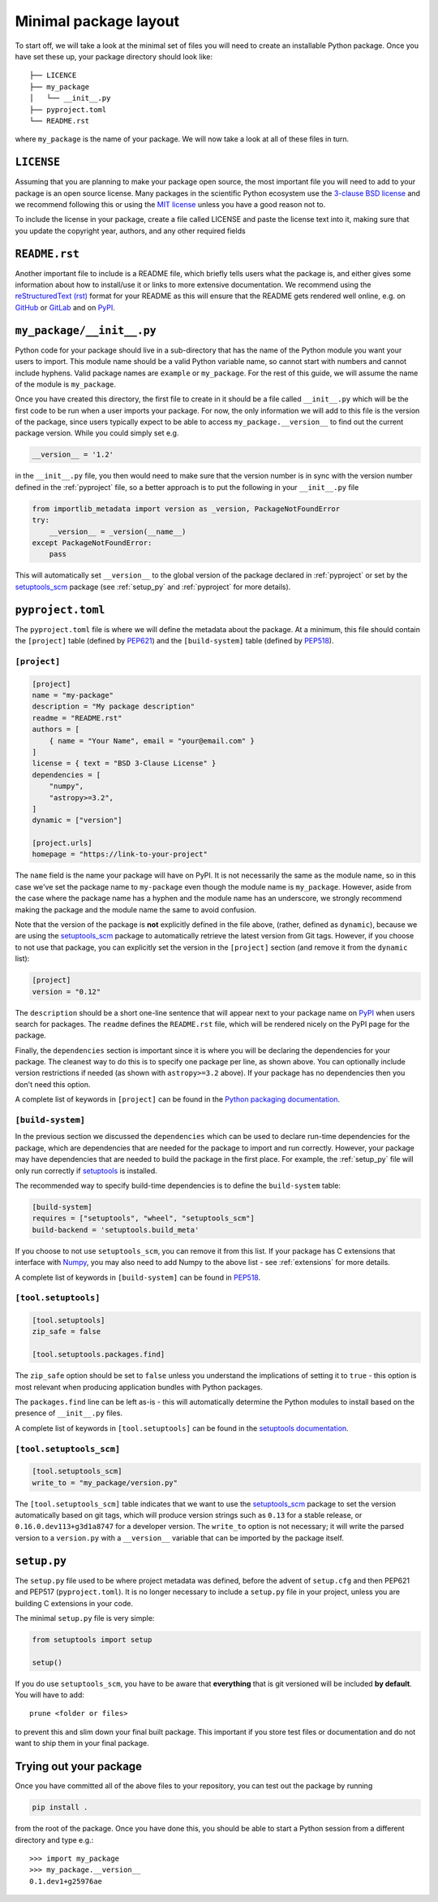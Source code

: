 .. _minimal:

Minimal package layout
======================

To start off, we will take a look at the minimal set of files you will need to
create an installable Python package. Once you have set these up, your package
directory should look like::

    ├── LICENCE
    ├── my_package
    │   └── __init__.py
    ├── pyproject.toml
    └── README.rst

where ``my_package`` is the name of your package. We will now take a look at all of
these files in turn.

.. _license:

``LICENSE``
-----------

Assuming that you are planning to make your package open source, the most
important file you will need to add to your package is an open source license.
Many packages in the scientific Python ecosystem use the `3-clause BSD license
<https://opensource.org/licenses/BSD-3-Clause>`_ and we recommend following
this or using the `MIT license <https://opensource.org/licenses/MIT>`_
unless you have a good reason not to.

To include the license in your package, create a file called LICENSE
and paste the license text into it, making sure that you update the
copyright year, authors, and any other required fields

.. _readme:

``README.rst``
--------------

Another important file to include is a README file, which briefly tells users
what the package is, and either gives some information about how to install/use
it or links to more extensive documentation. We recommend using the
`reStructuredText (rst) <http://docutils.sourceforge.net/rst.html>`_ format for
your README as this will ensure that the README gets rendered well online, e.g.
on `GitHub <https://github.com>`_ or `GitLab <https://gitlab.com>`_ and on `PyPI
<https://pypi.org>`_.

.. _package_init:

``my_package/__init__.py``
--------------------------

Python code for your package should live in a sub-directory that has the name
of the Python module you want your users to import. This module name should
be a valid Python variable name, so cannot start with numbers and cannot include
hyphens. Valid package names are ``example`` or ``my_package``. For the rest
of this guide, we will assume the name of the module is ``my_package``.

Once you have created this directory, the first file to create in it should be a
file called ``__init__.py`` which will be the first code to be run when a user
imports your package. For now, the only information we will add to this file is
the version of the package, since users typically expect to be able to access
``my_package.__version__`` to find out the current package version. While you
could simply set e.g.

.. code-block:: python

    __version__ = '1.2'

in the ``__init__.py`` file, you then would need to make sure that the version
number is in sync with the version number defined in the :ref:`pyproject` file,
so a better approach is to put the following in your ``__init__.py`` file

.. code-block:: python

    from importlib_metadata import version as _version, PackageNotFoundError
    try:
        __version__ = _version(__name__)
    except PackageNotFoundError:
        pass

This will automatically set ``__version__`` to the global version of the package
declared in :ref:`pyproject` or set by the `setuptools_scm
<https://pypi.org/project/setuptools-scm/>`__ package (see :ref:`setup_py` and
:ref:`pyproject` for more details).

.. _pyproject:

``pyproject.toml``
------------------

The ``pyproject.toml`` file is where we will define the metadata about the package. 
At a minimum, this file should contain the ``[project]`` table (defined by 
`PEP621 <https://peps.python.org/pep-0621/>`_) and the ``[build-system]`` table
(defined by `PEP518 <https://peps.python.org/pep-0518/>`_).

``[project]``
^^^^^^^^^^^^^

.. code-block:: toml

    [project]
    name = "my-package"
    description = "My package description"
    readme = "README.rst"
    authors = [
        { name = "Your Name", email = "your@email.com" }
    ]
    license = { text = "BSD 3-Clause License" }
    dependencies = [
        "numpy",
        "astropy>=3.2",
    ]
    dynamic = ["version"]

    [project.urls]
    homepage = "https://link-to-your-project"

The ``name`` field is the name your package will have on PyPI. It is not necessarily
the same as the module name, so in this case we've set the package name to
``my-package`` even though the module name is ``my_package``. However, aside from
the case where the package name has a hyphen and the module name has an underscore,
we strongly recommend making the package and the module name the same to avoid confusion.

Note that the version of the package is **not** explicitly defined in the file above, 
(rather, defined as ``dynamic``), because we are using the 
`setuptools_scm <https://pypi.org/project/setuptools-scm/>`_ package to automatically 
retrieve the latest version from Git tags. However, if you choose to not use that 
package, you can explicitly set the version in the ``[project]`` section (and remove it
from the ``dynamic`` list):

.. code-block:: toml

    [project]
    version = "0.12"

The ``description`` should be a short one-line sentence that will appear next to your package name
on `PyPI <https://pypi.org>`_ when users search for packages. The ``readme``
defines the ``README.rst`` file, which will be rendered nicely on the PyPI page for the package.

Finally, the ``dependencies`` section is important since it is where you will
be declaring the dependencies for your package. The cleanest way to do this is
to specify one package per line, as shown above. You can optionally include version
restrictions if needed (as shown with ``astropy>=3.2`` above). If your package has no dependencies then you don't need this option.

A complete list of keywords in ``[project]`` can be found in the `Python packaging documentation <https://packaging.python.org/en/latest/specifications/declaring-project-metadata/#declaring-project-metadata>`_.

``[build-system]``
^^^^^^^^^^^^^^^^^^

In the previous section we discussed the ``dependencies`` which can
be used to declare run-time dependencies for the package, which are
dependencies that are needed for the package to import and run correctly.
However, your package may have dependencies that are needed to build the
package in the first place. For example, the :ref:`setup_py` file 
will only run correctly if `setuptools <https://setuptools.readthedocs.io>`_ 
is installed.

The recommended way to specify build-time dependencies is to define the 
``build-system`` table:

.. code-block:: toml

    [build-system]
    requires = ["setuptools", "wheel", "setuptools_scm"]
    build-backend = 'setuptools.build_meta'

If you choose to not use ``setuptools_scm``, you can remove it from this list.
If your package has C extensions that interface with `Numpy <https://numpy.org>`_,
you may also need to add Numpy to the above list - see :ref:`extensions` for
more details.

A complete list of keywords in ``[build-system]`` can be found in `PEP518 <https://packaging.python.org/en/latest/specifications/declaring-build-dependencies/#declaring-build-dependencies>`_.

``[tool.setuptools]``
^^^^^^^^^^^^^^^^^^^^^

.. code-block:: toml

    [tool.setuptools]
    zip_safe = false

    [tool.setuptools.packages.find]

The ``zip_safe`` option should be set to ``false`` unless you understand the
implications of setting it to ``true`` - this option is most relevant when
producing application bundles with Python packages.

The ``packages.find`` line can be left as-is - this will automatically determine the
Python modules to install based on the presence of ``__init__.py`` files.

A complete list of keywords in ``[tool.setuptools]`` can be found in the 
`setuptools documentation <https://setuptools.pypa.io/en/latest/userguide/pyproject_config.html>`_.

``[tool.setuptools_scm]``
^^^^^^^^^^^^^^^^^^^^^^^^^

.. code-block:: toml

    [tool.setuptools_scm]
    write_to = "my_package/version.py"

The ``[tool.setuptools_scm]`` table indicates that we want to use the `setuptools_scm
<https://pypi.org/project/setuptools-scm/>`_ package to set the version
automatically based on git tags, which will produce version strings such as
``0.13`` for a stable release, or ``0.16.0.dev113+g3d1a8747`` for a developer
version. The ``write_to`` option is not necessary; it will write the parsed version 
to a ``version.py`` with a ``__version__`` variable that can be imported by the 
package itself.

.. _setup_py:

``setup.py``
------------

The ``setup.py`` file used to be where project metadata was defined, before the 
advent of ``setup.cfg`` and then PEP621 and PEP517 (``pyproject.toml``). 
It is no longer necessary to include a ``setup.py`` file in your project, 
unless you are building C extensions in your code.

The minimal ``setup.py`` file is very simple:

.. code-block:: python

    from setuptools import setup
    
    setup()

If you do use ``setuptools_scm``, you have to be aware that **everything** that is git versioned will be included **by default**.
You will have to add::

    prune <folder or files>

to prevent this and slim down your final built package.
This important if you store test files or documentation and do not want to ship them in your final package.

Trying out your package
-----------------------

Once you have committed all of the above files to your repository, you
can test out the package by running

.. code-block:: shell

    pip install .

from the root of the package. Once you have done this, you should be able to
start a Python session from a different directory and type e.g.::

    >>> import my_package
    >>> my_package.__version__
    0.1.dev1+g25976ae

.. TODO: mention about adding more files to package with functionality
